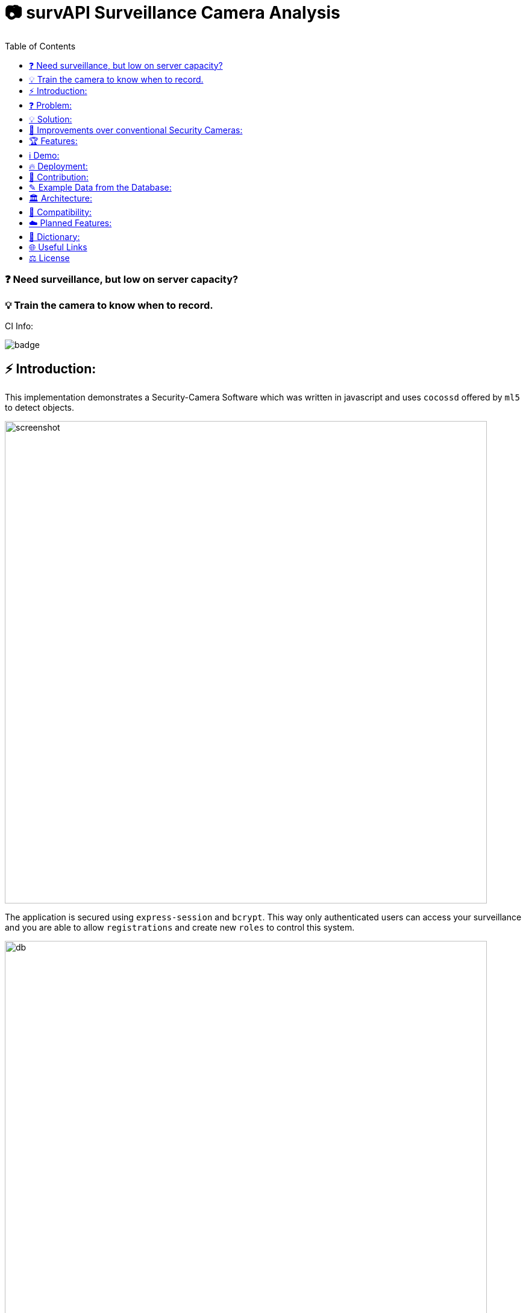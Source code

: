 ifdef::env-github[]
:tip-caption: :bulb:
:note-caption: :information_source:
:important-caption: :heavy_exclamation_mark:
:caution-caption: :fire:
:warning-caption: :warning:
endif::[]

:toc:
:toclevels: 1

# 📷 survAPI Surveillance Camera Analysis

### ❓ Need surveillance, but low on server capacity? 
### 💡 Train the camera to know when to record.

CI Info:

image::https://github.com/MarcoSteinke/Security-Cam/actions/workflows/node.js.yml/badge.svg[]

## ⚡ Introduction:

This implementation demonstrates a Security-Camera Software which was written in javascript
and uses `cocossd` offered by `ml5` to detect objects.

image::https://github.com/MarcoSteinke/Security-Cam/blob/main/img/screenshot.png?raw=true[width=800]

The application is secured using `express-session` and `bcrypt`. This way only authenticated users can access your surveillance and you are
able to allow `registrations` and create new `roles` to control this system.

image::https://raw.githubusercontent.com/MarcoSteinke/survAPI-Surveillance-Camera-Analysis/main/img/db.PNG[width=800]

Check out https://github.com/MarcoSteinke/survAPI-Surveillance-Camera-Analysis/tree/main/img[this link to see all screenshots]

## ❓ Problem:

A business needs a security camera, but is low on server capacity. Thatswhy the business
can not store videos 24/7.

## 💡 Solution:

Using Machine Learning, we can tell the camera when it has objects in view and use a lightweight
backend to store the timestamps and also the type of objects which where detected. 

#### Classification:
After detection, the software later classifies them as certain targets. 

#### Persistence

If the classified object is one of the targets, it will be persisted in the database
by giving information on its type and also adding a timestamp and date. Now we know
when to start recording and stop after a predefined amount of time passed.

## 💪 Improvements over conventional Security Cameras:

* installation is very easy and very customizable due to Open Source Technology
* a clean webinterface makes your cameras accessible and configurable
* detection of persons is a standard problem of Machine Learning and already has a very high precision
* destroy video material in which nothing happens, you will only store critical/important moments

## 🏆 Features:

⭐ advance your security by getting additional information from your camera.
  
⭐ super simple setup.

⭐ modern dashboard and webpages to access the cameras.

⭐ combine any hardware with this software.

⭐ SurvAPI: The included surveillance API also offers all of the analysis tool to be called from other frameworks.

⭐ lightweight and fast.

⭐ optimized amount of video data.

⭐ Machine Learning used to detect certain targets.

⭐ predefine intervals to control data produced by the camera.

⭐ very simple database structure.

[NOTE]
Do you want to Request a feature? https://github.com/MarcoSteinke/survAPI-Surveillance-Camera-Analysis/issues/new?assignees=&labels=&template=feature_request.md&title=[Click here to request]

## ℹ️ Demo:

⚠️ At the moment the demo may not work correctly in your browser. (`6th March 2021`)

* click https://www.bestofcode.net/Applications/Security-Camera[ℹ here] to open the demo in your web browser.

⚠️ make sure your webcam is allowed.

⚠️ if "model loading" does not change, please RELOAD (F5)

* open the developer console in your browser (F12 Chrome/Chromium, CTRL+SHIFT+S Firefox).
* type for example `DATABASE` and hit enter to inspect the database instance.
* type `DATABASE.db` and hit enter to inspect the content of the database.

INFORMATION: more to follow in the future.

## 🔥 Deployment:

### 1. Requirements:

- NodeJS
- Docker
- Docker-compose
- Text/Code-Editor of your choice (I used VSCode)

### 2. Setup:

- To install NodeJS, you will have to do either:
* `Windows`: Visit `https://nodejs.org/en/download/[this url]`
* `Linux`:

  sudo apt install node
  
* `MacOS`:

  brew install node

## 🤝 Contribution:

If you want to contribute, you need to `fork` this repository and write clean commits. What do I mean with clean commits?

* Commits should not change different parts of the application, as long as they are not part of a specific problem which the commit tries to solve.
* Commit messages should always be written using the english language.
* Each commit message should be less than 50 letters and only describe one aspect.
* Commits should not be too long. Please do not change 30 files in one commit.
* There should be a minimum of understanding, what the business problem in this case is.
* You should be able to keep the architecture and not contribute beginner's code. (I am happy if a beginner contributes, because participating in a project can bring you further, but code should be readable, efficient and follow some principles) 

### What is the most important part right now?

___

### https://github.com/MarcoSteinke/survAPI-Surveillance-Camera-Analysis/milestone/1[Proof of Concept]


`Due by April 30, 2021`


The Proof of Concept will be a fully working Webapplication which is able to add a camera to its database and persist anything which is detected, if it is defined as a target.


#### Requirements:

❏ Add one or more cameras via the Webinterface

❏ Be able to switch between the cameras via Webinterface

❏ List all detections of a certain camera and make them clickable to gain more information

❏ Remove, or edit cameras from the Webinterface

❏ Be able to search and filter detections

https://github.com/MarcoSteinke/survAPI-Surveillance-Camera-Analysis/milestones[Click here to get to the milestones]

___

## ✎ Example Data from the Database:

#### 1. Collection of `Detection`'s

```javascript
MockDatabase {db: Array(8), lastDetection: 1603531578818}
db: Array(9)
0: Detection {id: 1, objects: Array(1), date: 1603531508193, dateObject: Sat Oct 24 2020 11:25:08 GMT+0200 (Mitteleuropäische Sommerzeit)}
1: Detection {id: 2, objects: Array(1), date: 1603531518319, dateObject: Sat Oct 24 2020 11:25:18 GMT+0200 (Mitteleuropäische Sommerzeit)}
2: Detection
  date: 1603531528418
  dateObject: Sat Oct 24 2020 11:25:28 GMT+0200 (Mitteleuropäische Sommerzeit) {}
  id: 3
  objects: Array(1)
  0: {label: "person", confidence: 0.7510808706283569, x: 7.6421356201171875, y: 2.8800487518310547, width: 626.8524932861328, …}
  length: 1
  __proto__: Array(0)
  __proto__: Object
3: Detection {id: 4, objects: Array(0), date: 1603531538488, dateObject: Sat Oct 24 2020 11:25:38 GMT+0200 (Mitteleuropäische Sommerzeit)}
4: Detection {id: 5, objects: Array(1), date: 1603531548599, dateObject: Sat Oct 24 2020 11:25:48 GMT+0200 (Mitteleuropäische Sommerzeit)}
5: Detection {id: 6, objects: Array(1), date: 1603531558734, dateObject: Sat Oct 24 2020 11:25:58 GMT+0200 (Mitteleuropäische Sommerzeit)}
6: Detection
  date: 1603531568792
  dateObject: Sat Oct 24 2020 11:26:08 GMT+0200 (Mitteleuropäische Sommerzeit) {}
  id: 7
  objects: Array(0)
  length: 0
  __proto__: Array(0)
  __proto__: Object
7: Detection
  date: 1603531578818
  dateObject: Sat Oct 24 2020 11:26:18 GMT+0200 (Mitteleuropäische Sommerzeit) {}
  id: 8
  objects: Array(0)
  length: 0
  __proto__: Array(0)
  __proto__: Object
8: Detection
  date: 1603531588867
  dateObject: Sat Oct 24 2020 11:26:28 GMT+0200 (Mitteleuropäische Sommerzeit) {}
  id: 9
  objects: Array(1)
    0: {label: "person", confidence: 0.8875717520713806, x: 4.159679412841797, y: 1.1598587036132812, width: 632.5449562072754, …}
    length: 1
  __proto__: Array(0)
  __proto__: Object
  length: 9
  __proto__: Array(0)
  lastDetection: 1603531588867
  __proto__: Object
```

#### 2. A single Detection

```javascript
8: Detection
  date: 1603531588867
  dateObject: Sat Oct 24 2020 11:26:28 GMT+0200 (Mitteleuropäische Sommerzeit) {}
  id: 9
  objects: Array(1)
    0:
      confidence: 0.8875717520713806
      height: 477.72010803222656
      label: "person"
      normalized: {x: 0.006499499082565308, y: 0.002416372299194336, width: 0.9883514940738678, height: 0.9952502250671387}
      width: 632.5449562072754
      x: 4.159679412841797
      y: 1.1598587036132812
    __proto__: Object
    length: 1
  __proto__: Array(0)
  __proto__: Object
length: 9
__proto__: Array(0)
lastDetection: 1603531588867
```

#### 3. A single Detection as JSON

```javascript
{id: 1, objects: Array(1), date: 1615052099545, dateObject: Sat Mar 06 2021 18:34:59 GMT+0100 (Mitteleuropäische Normalzeit)}
```

The objects list:

```javascript
{label: "person", confidence: 0.9367305040359497, x: 133.67712020874023, y: 16.696457862854004, width: 474.5007514...
```

Where it looks as follows:

```javascript
confidence: 0.9367305040359497
height: 458.1805944442749
label: "person"
normalized: {x: 0.20887050032615662, y: 0.034784287214279175, width: 0.7414074242115021, height: 0.9545429050922394}
width: 474.5007514953613
x: 133.67712020874023
y: 16.696457862854004
```

## 🏛️ Architecture:

The project will be separated into the subsystems `Camera`, `Surveillance`, `Database`, `Webviews` where each subsystem exactly solves one
of the given business problems.

To guarantee clean code, this project will profit from `Domain Driven Design` and from `Self Contained System`'s.

#### Camera:

The subsystem will fulfill the `HARDWARE`-part in this project. All types of cameras (which you find right below under `Compatibility`) will be connected via this subsystem.
It defines a domain model which projects the real world properties of cameras into code and offers its configured cameras to all of the other subsystems. All of the input
will run through this subsystem.

#### Surveillance:

The surveillance will process video material received from any video source, configured in the `Camera` subsystem. It makes use of `ML5` and analyses the material
based on the admins preferences. The analysis results will be persisted in the `Database` subsystem. It usually is not a separate subsystem, but for this project it
will do best if the database can completely be substituted behind an interface which connects the `Webviews` and the `Surveillance` to it.

#### Database:

Use any type of database you want and store all of the analysis results. You can access the persisted data by using the `Webviews` or build your own UI to access it.

#### Webviews:

Basically a frontend which can be accessed from any webbrowser. You can configure the cameras, inspect detections in a nice way and get watch live material from 
your surveillance cameras.



image::https://raw.githubusercontent.com/MarcoSteinke/Security-Cam/main/img/architecture-color.png[width=600]


## 🔧 Compatibility:

* [ ] IP Security Camera
* [ ] Analog MPX Security Camera
* [ ] Analog MPX Wireless Security Camera
* [ ] Wire-Free Security Camera Wiring
* [x] Wi-Fi Security Camera Wiring

#### Problem:

This security software has to become a module in security networks which is located between the actual video
input device and the DVR if the video input device is not wireless or NVR if the video input device is wireless.


#### Example Network (IP Security Camera):

image::https://www.lorextechnology.com/images/articles/content/HowToInstall/v2/images/Installation-diagrams_IP-G.png[width=600]

In this system of an IP Security Camera you will find a cable which connects the NVR and the video input device by 
using power-over-ethernet (POE) technology to https://www.lorextechnology.com/articles/how-to-install["provide both power and video transmission"].

This setup leaves no space for an external software which directly controls the video input stream. This problem is
architectural and has to be solved by this software to achieve the highest possible compatibility.

#### Solution:

* 1. Backwards Integration:

When using the Backwards Integration, the software should be run on a server which is directly connected to the
DVR/NVR and will rewatch the video material recorded, filter unimportant video information and redirect it
either to the DVR/NVR or to the server to reduce the amount of data saved.

* 2. Automated Video Analysis:

Using this method, the software is run on a server just as in the previous example. The software will then 
rewatch the video information received from the DVR/NVR and collect timestamps which flag video intervals in which
target objects could be detected. You can then either keep your videos as they are or use the time stamps to
remove unimportant sequences.

More solutions have to come, but at the moment there is no idea to manipulate the video input stream between the 
video input device and the DVR/NVR, which would be the ultimate use-case for this software.

## ☁️ Planned Features:

* [ ] SurvAPI, an API which will offer all of the information to the filesystem or to Web requests
* [ ] cloud support
* [ ] support of various sensors
* [ ] UI to manage connected devices / settings
* [ ] server implementation to offer a central responsibility for persistence (server 1:n cameras nets)

## 📖 Dictionary:

[cols="1,1"]
|===
|Word
|Description

|ML5
|A Machine Learning Framework for javascript, based on TensorFlow and developed by the team of P5

|CocoSSD
|Object detection model that aims to localize and identify multiple objects in a single image. https://github.com/tensorflow/tfjs-models/tree/master/coco-ssd

|Domain Driven Design (DDD)
|https://en.wikipedia.org/wiki/Domain-driven_design

|Self Contained System (SCS)
|https://en.wikipedia.org/wiki/Self-contained_system_(software)

|===

More explanations will be added soon.


## 🌐 Useful Links

* https://www.lorextechnology.com/articles/how-to-install[How to Install Security Cameras]
* https://www.fortinet.com/content/dam/fortinet/assets/white-papers/wp-ip-surveillance-camera.pdf[Fortinet about surveillance]
* https://de.wikipedia.org/wiki/Netzwerkkamera[Network Cameras]
* https://de.wikipedia.org/wiki/Video%C3%BCberwachungsanlage[Video Surveillance System]
* https://kintronics.com/resources/faqs-ip-camera-systems/#2[Frequently Asked Questions or FAQs about IP Camera Systems]
* https://richmondalarm.com/security-tips/nvr-dvr-pros-cons[NVR vs DVR: Pros and Cons]
* https://en.wikipedia.org/wiki/Network_video_recorder[Network Video Recorder]

## ⚖️ License

#### MIT License

#### Copyright (c) 2020 Marco Steinke

You will find the License https://github.com/MarcoSteinke/Security-Cam/blob/main/LICENSE[here]

